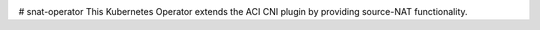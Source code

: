 .. image:: https://travis-ci.org/noironetworks/snat-operator.svg?branch=master
   :alt: Build Status
   :target: https://travis-ci.org/noironetworks/snat-operator
# snat-operator
This Kubernetes Operator extends the ACI CNI plugin by providing source-NAT functionality.
